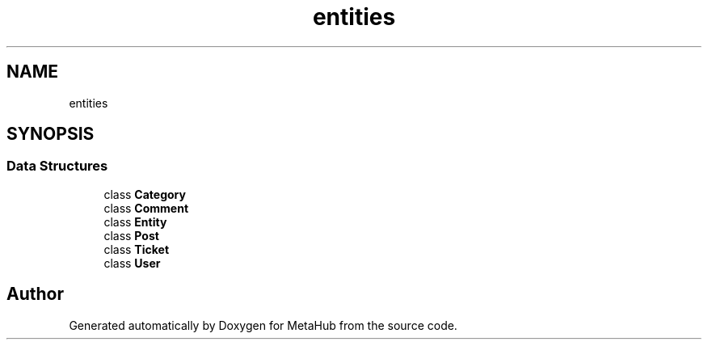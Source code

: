 .TH "entities" 3 "MetaHub" \" -*- nroff -*-
.ad l
.nh
.SH NAME
entities
.SH SYNOPSIS
.br
.PP
.SS "Data Structures"

.in +1c
.ti -1c
.RI "class \fBCategory\fP"
.br
.ti -1c
.RI "class \fBComment\fP"
.br
.ti -1c
.RI "class \fBEntity\fP"
.br
.ti -1c
.RI "class \fBPost\fP"
.br
.ti -1c
.RI "class \fBTicket\fP"
.br
.ti -1c
.RI "class \fBUser\fP"
.br
.in -1c
.SH "Author"
.PP 
Generated automatically by Doxygen for MetaHub from the source code\&.
